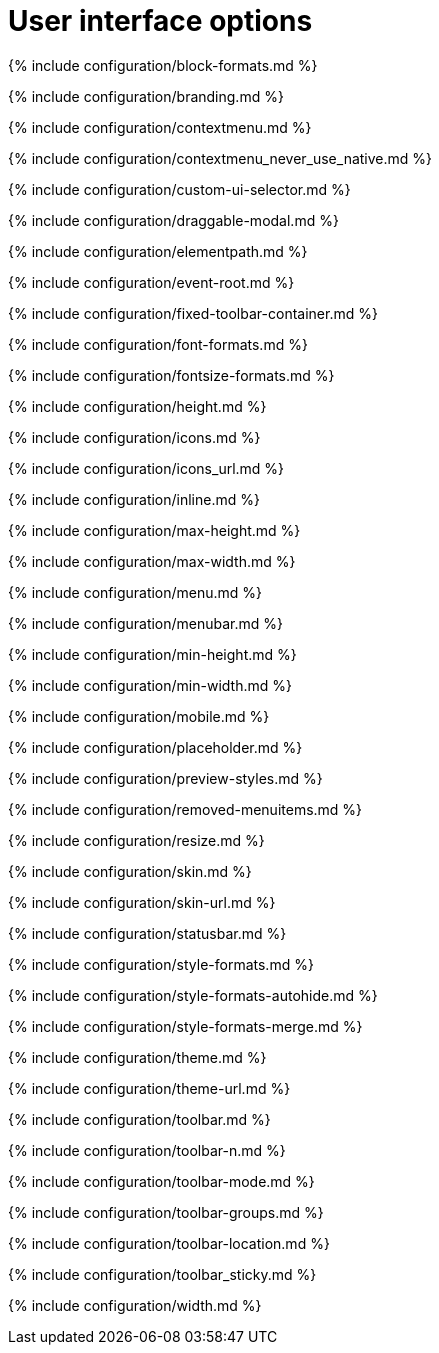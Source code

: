 = User interface options
:description: Configure the editor's appearance, including menu and toolbar controls.
:description_short:
:title_nav: User interface options

{% include configuration/block-formats.md %}

{% include configuration/branding.md %}

{% include configuration/contextmenu.md %}

{% include configuration/contextmenu_never_use_native.md %}

{% include configuration/custom-ui-selector.md %}

{% include configuration/draggable-modal.md %}

{% include configuration/elementpath.md %}

{% include configuration/event-root.md %}

{% include configuration/fixed-toolbar-container.md %}

{% include configuration/font-formats.md %}

{% include configuration/fontsize-formats.md %}

{% include configuration/height.md %}

{% include configuration/icons.md %}

{% include configuration/icons_url.md %}

{% include configuration/inline.md %}

{% include configuration/max-height.md %}

{% include configuration/max-width.md %}

{% include configuration/menu.md %}

{% include configuration/menubar.md %}

{% include configuration/min-height.md %}

{% include configuration/min-width.md %}

{% include configuration/mobile.md %}

{% include configuration/placeholder.md %}

{% include configuration/preview-styles.md %}

{% include configuration/removed-menuitems.md %}

{% include configuration/resize.md %}

{% include configuration/skin.md %}

{% include configuration/skin-url.md %}

{% include configuration/statusbar.md %}

{% include configuration/style-formats.md %}

{% include configuration/style-formats-autohide.md %}

{% include configuration/style-formats-merge.md %}

{% include configuration/theme.md %}

{% include configuration/theme-url.md %}

{% include configuration/toolbar.md %}

{% include configuration/toolbar-n.md %}

{% include configuration/toolbar-mode.md %}

{% include configuration/toolbar-groups.md %}

{% include configuration/toolbar-location.md %}

{% include configuration/toolbar_sticky.md %}

{% include configuration/width.md %}
